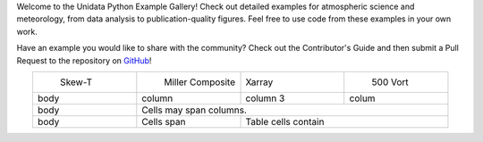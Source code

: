.. title: The Unidata Example Gallery
.. slug: gallery-home
.. date: 2019-07-29 14:37:54 UTC-06:00
.. tags: python example meteorology atmospheric science unidata
.. category:
.. link:
.. description:

Welcome to the Unidata Python Example Gallery! Check out detailed examples for atmospheric science
and meteorology, from data analysis to publication-quality figures. Feel free to use code from these
examples in your own work.

Have an example you would like to share with the community? Check out the Contributor's Guide and then
submit a Pull Request to the repository on `GitHub`_!

.. _`GitHub`: https://github.com/Unidata/python-training

.. |logo1| image:: /images/sphx_glr_SkewT_Example_thumb.png
   :align: middle
   :target: /gallery/skewt_example

.. |logo2| image:: /images/sphx_glr_miller_composite_thumb.png
   :align: middle
   :target: /gallery/miller_composite

.. |image3| image:: /images/sphx_glr_xarray_500hPa_map_thumb.png
   :align: middle
   :target: /gallery/xarray_500hpa_map

.. |image4| image:: /images/sphx_glr_500hPa_Vorticity_Advection_thumb.png
   :align: middle
   :target: /gallery/500hpa_vorticity_advection

.. table::
    :align: center
    :widths: 15, 15, 15, 15

    +---------+--------------------+----------+-----------+
    | |logo1| | |logo2|            | |image3| | |image4|  |
    |  Skew-T |  Miller Composite  | Xarray   |  500 Vort |
    +---------+--------------------+----------+-----------+
    | body    | column             | column 3 | colum     |
    +---------+--------------------+----------+-----------+
    | body    | Cells may span columns.                   |
    +---------+--------------------+----------------------+
    | body    | Cells              |   Table cells        |
    |         | span               |   contain            |
    +---------+--------------------+----------------------+

